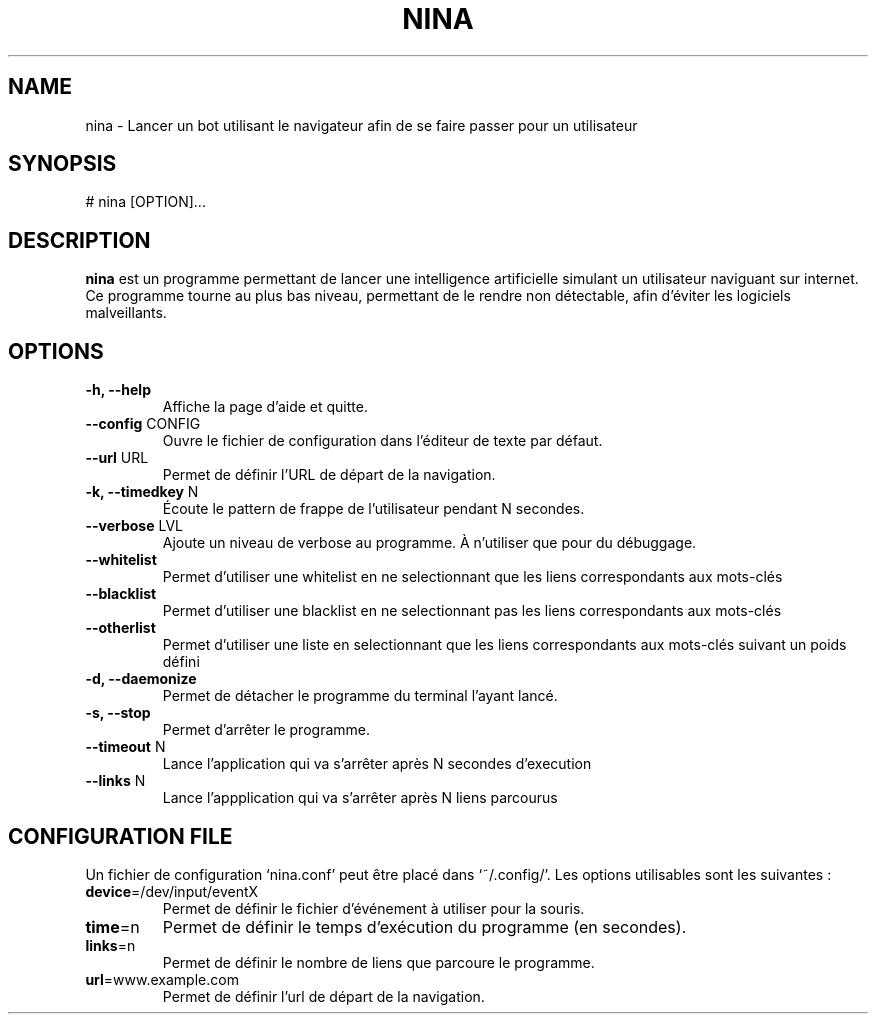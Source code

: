.\" Manpage pour le projet
.\" <- ceci est une ligne de commentaire
.TH NINA 1 2017-15-02 nina
.SH NAME
nina \- Lancer un bot utilisant le navigateur afin de se faire passer pour un utilisateur
.SH SYNOPSIS
# nina [OPTION]...
.SH DESCRIPTION
.B nina
est un programme permettant de lancer une intelligence artificielle simulant un utilisateur naviguant sur internet. Ce programme tourne au plus bas niveau, permettant de le rendre non détectable, afin d'éviter les logiciels malveillants.
.SH OPTIONS
.TP
\fB\-h, \-\-help\fR
Affiche la page d'aide et quitte.
.TP
\fB\-\-config\fR CONFIG
Ouvre le fichier de configuration dans l'éditeur de texte par défaut.
.TP
\fB\-\-url\fR URL
Permet de définir l'URL de départ de la navigation.
.TP
\fB\-k, \-\-timedkey\fR N
Écoute le pattern de frappe de l'utilisateur pendant N secondes.
.TP
\fB\-\-verbose\fR LVL
Ajoute un niveau de verbose au programme. À n'utiliser que pour du débuggage.
.TP
\fB\-\-whitelist\fR
Permet d'utiliser une whitelist en ne selectionnant que les liens correspondants aux mots-clés
.TP
\fB\-\-blacklist\fR
Permet d'utiliser une blacklist en ne selectionnant pas les liens correspondants aux mots-clés
.TP
\fB\-\-otherlist\fR
Permet d'utiliser une liste en selectionnant que les liens correspondants aux mots-clés suivant un poids défini
.TP
\fB\-d, \-\-daemonize\fR
Permet de détacher le programme du terminal l'ayant lancé.
.TP
\fB\-s, \-\-stop\fR
Permet d'arrêter le programme.
.TP
\fB\-\-timeout\fR N
Lance l'application qui va s'arrêter après N secondes d'execution
.TP
\fB\-\-links\fR N
Lance l'appplication qui va s'arrêter après N liens parcourus

.SH CONFIGURATION FILE
Un fichier de configuration `nina.conf' peut être placé dans `~/.config/'.
Les options utilisables sont les suivantes :
.TP
\fBdevice\fR=/dev/input/eventX
Permet de définir le fichier d'événement à utiliser pour la souris.
.TP
\fBtime\fR=n
Permet de définir le temps d'exécution du programme (en secondes).
.TP
\fBlinks\fR=n
Permet de définir le nombre de liens que parcoure le programme.
.TP
\fBurl\fR=www.example.com
Permet de définir l'url de départ de la navigation.
